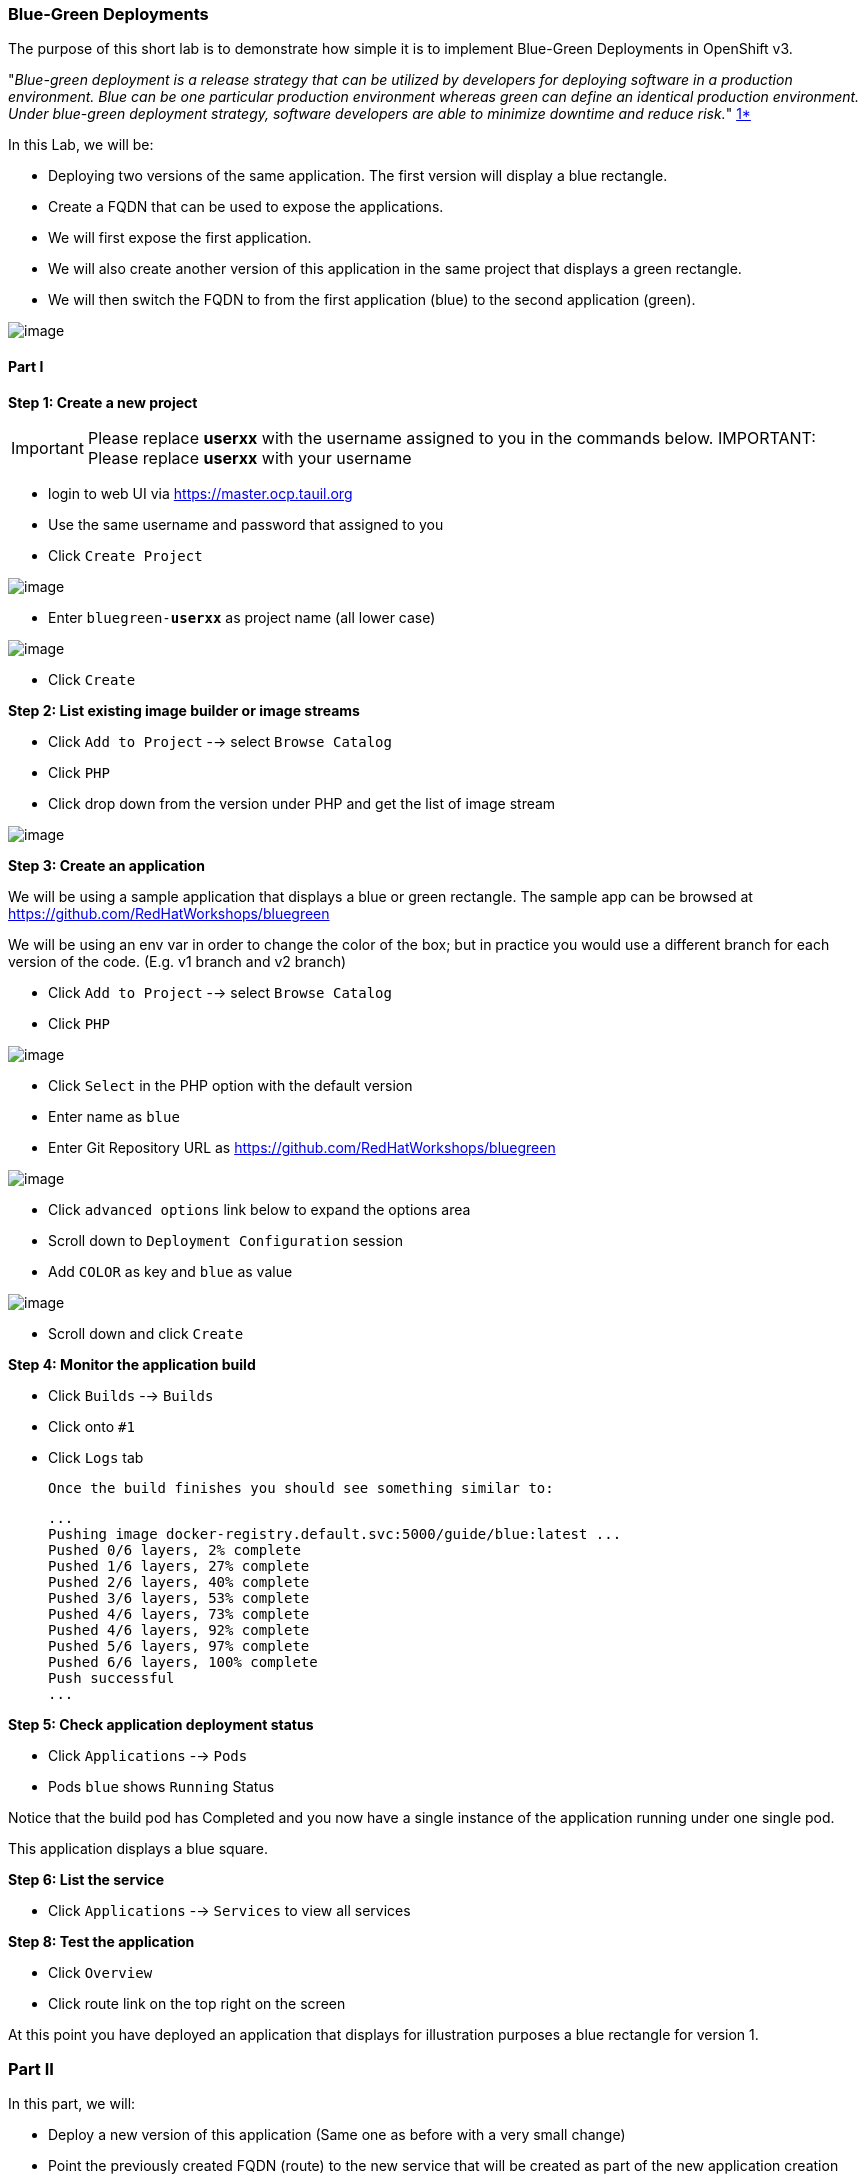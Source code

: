 [[blue-green-deployments]]
Blue-Green Deployments
~~~~~~~~~~~~~~~~~~~~~
:data-uri:

The purpose of this short lab is to demonstrate how simple it is to
implement Blue-Green Deployments in OpenShift v3.

"_Blue-green deployment is a release strategy that can be utilized by
developers for deploying software in a production environment. Blue can
be one particular production environment whereas green can define an
identical production environment. Under blue-green deployment strategy,
software developers are able to minimize downtime and reduce risk._"
https://en.wikipedia.org/wiki/User:Nuqing/Blue-green_deployment[1*]

In this Lab, we will be:

* Deploying two versions of the same application. The first version will
display a blue rectangle.
* Create a FQDN that can be used to expose the applications.
* We will first expose the first application.
* We will also create another version of this application in the same
project that displays a green rectangle.
* We will then switch the FQDN to from the first application (blue) to
the second application (green).

image::blue_green_deployment.png[image]

[[part-i]]
Part I
^^^^^^

*Step 1: Create a new project*

IMPORTANT: Please replace *userxx* with the username assigned to you in
the commands below.
IMPORTANT: Please replace *userxx* with your username

- login to web UI via https://master.ocp.tauil.org
- Use the same username and password that assigned to you
- Click `Create Project`

image::new-project.png[image]

- Enter `bluegreen-*userxx*` as project name (all lower case)

image::new-project-details.png[image]

- Click `Create`


*Step 2: List existing image builder or image streams*

- Click `Add to Project`  --> select `Browse Catalog`
- Click `PHP`
- Click drop down from the version under PHP and get the list of image stream

image::version.png[image]


*Step 3: Create an application*

We will be using a sample application that displays a blue or green
rectangle. The sample app can be browsed at https://github.com/RedHatWorkshops/bluegreen

We will be using an env var in order to change the color of the box; but
in practice you would use a different branch for each version of the
code. (E.g. v1 branch and v2 branch)

- Click `Add to Project`  --> select `Browse Catalog`
- Click `PHP`

image::php-catalog.png[image]

- Click `Select` in the PHP option with the default version
- Enter name as `blue`
- Enter Git Repository URL as https://github.com/RedHatWorkshops/bluegreen

image::blue.png[image]

- Click `advanced options` link below to expand the options area
- Scroll down to `Deployment Configuration` session
- Add `COLOR` as key and `blue` as value

image::deploy-config.png[image]

- Scroll down and click `Create`



*Step 4: Monitor the application build*

- Click `Builds` --> `Builds`
- Click onto `#1`
- Click `Logs` tab


  Once the build finishes you should see something similar to:

  ...
  Pushing image docker-registry.default.svc:5000/guide/blue:latest ...
  Pushed 0/6 layers, 2% complete
  Pushed 1/6 layers, 27% complete
  Pushed 2/6 layers, 40% complete
  Pushed 3/6 layers, 53% complete
  Pushed 4/6 layers, 73% complete
  Pushed 4/6 layers, 92% complete
  Pushed 5/6 layers, 97% complete
  Pushed 6/6 layers, 100% complete
  Push successful
  ...

*Step 5: Check application deployment status*

- Click `Applications` --> `Pods`
- Pods `blue` shows `Running` Status

Notice that the build pod has Completed and you now have a single instance
of the application running under one single pod.

This application displays a blue square.

*Step 6: List the service*

- Click `Applications` --> `Services` to view all services


*Step 8: Test the application*

- Click `Overview`
- Click route link on the top right on the screen

At this point you have deployed an application that displays for
illustration purposes a blue rectangle for version 1.

[[part-ii]]
Part II
~~~~~~~

In this part, we will:

* Deploy a new version of this application (Same one as before with a
very small change)
* Point the previously created FQDN (route) to the new service that will
be created as part of the new application creation process.

image::blue_green_active_green.png[image]

*Step 1: Create new version of the application*

Create a new application the same way as you did above in Part I. Make
sure to name the application as 'green' this time.

- Click `Add to Project`  --> select `Browse Catalog`
- Click `PHP`
- Click `Select` in the PHP option
- Enter name as `green`
- Enter Git Repository URL as https://github.com/RedHatWorkshops/bluegreen
- Click `advanced options` link below to expand the options area
- Scroll down to `Deployment Configuration` session
- Add `COLOR` as key and `green` as value
- Scroll down and click `Create`


* Wait until the application is built and deployed. You should now see
two services on Overview


*Step 2 Edit service*
Edit the previously created route and change the `service` name (from
`blue` to `green`), all the way at the bottom to the new service that
was just created. You are essentially still using the FQDN you had
previously created. However, that route will now point to a different
(green) service.

- Click `Applications` --> `Routes`
- Click `blue`
- Click `Actions` --> `Edit`
- Select `green` under Service
- Click `Save`


*Step 2: Test the application*

- Click onto the Route URL

* You should now see the new version of the recently deployed
application with a green rectangle.

[[summary]]
Summary
~~~~~~~

* Blue-Green deployments can be easily accomplished in OpenShift v3.
* We have shown multiple versions of an application; all running
concurrently, each with a unique service.
* All that is needed to expose any of the applications is to change the
service being used by the route to publicly advertise the application.
